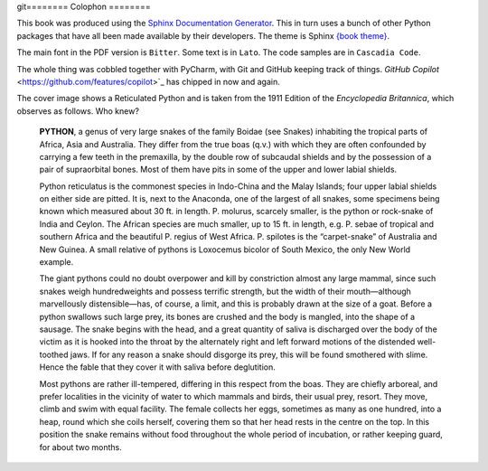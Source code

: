 git========
Colophon
========

This book was produced using the `Sphinx Documentation Generator <https://www.sphinx-doc.org/>`_. This in turn uses a bunch of other Python packages that have all been made available by their developers. The theme is Sphinx `{book theme} <https://sphinx-book-theme.readthedocs.io/>`_.

The main font in the PDF version is ``Bitter``. Some text is in ``Lato``. The code samples are in ``Cascadia Code``.

The whole thing was cobbled together with PyCharm, with Git and GitHub keeping track of things. `GitHub Copilot` <https://github.com/features/copilot>`_ has chipped in now and again.

The cover image shows a Reticulated Python and is taken from the 1911 Edition of the *Encyclopedia Britannica*, which observes as follows. Who knew?

    **PYTHON**, a genus of very large snakes of the family Boidae (see Snakes) inhabiting the tropical parts of Africa, Asia and Australia. They differ from the true boas (q.v.) with which they are often confounded by carrying a few teeth in the premaxilla, by the double row of subcaudal shields and by the possession of a pair of supraorbital bones. Most of them have pits in some of the upper and lower labial shields.

    Python reticulatus is the commonest species in Indo-China and the Malay Islands; four upper labial shields on either side are pitted. It is, next to the Anaconda, one of the largest of all snakes, some specimens being known which measured about 30 ft. in length. P. molurus, scarcely smaller, is the python or rock-snake of India and Ceylon. The African species are much smaller, up to 15 ft. in length, e.g. P. sebae of tropical and southern Africa and the beautiful P. regius of West Africa. P. spilotes is the “carpet-snake” of Australia and New Guinea. A small relative of pythons is Loxocemus bicolor of South Mexico, the only New World example.

    The giant pythons could no doubt overpower and kill by constriction almost any large mammal, since such snakes weigh hundredweights and possess terrific strength, but the width of their mouth—although marvellously distensible—has, of course, a limit, and this is probably drawn at the size of a goat. Before a python swallows such large prey, its bones are crushed and the body is mangled, into the shape of a sausage. The snake begins with the head, and a great quantity of saliva is discharged over the body of the victim as it is hooked into the throat by the alternately right and left forward motions of the distended well-toothed jaws. If for any reason a snake should disgorge its prey, this will be found smothered with slime. Hence the fable that they cover it with saliva before deglutition.

    Most pythons are rather ill-tempered, differing in this respect from the boas. They are chiefly arboreal, and prefer localities in the vicinity of water to which mammals and birds, their usual prey, resort. They move, climb and swim with equal facility. The female collects her eggs, sometimes as many as one hundred, into a heap, round which she coils herself, covering them so that her head rests in the centre on the top. In this position the snake remains without food throughout the whole period of incubation, or rather keeping guard, for about two months.

